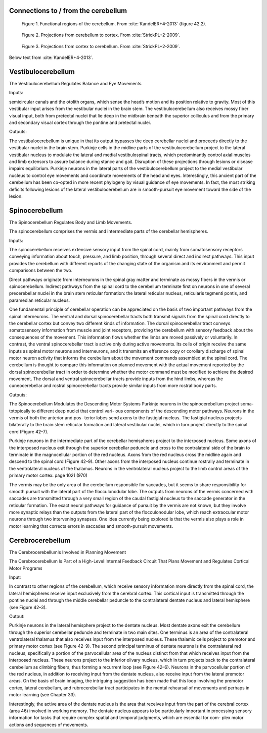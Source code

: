 .. _connections:

Connections to / from the cerebellum
------------------------------------



.. figure:: ../_static/images/KandelER+4-2013-cerebellum_regions.jpg
   :alt: Functional regions of the cerebellum
   :scale: 75 %

   Figure 1. Functional regions of the cerebellum.  From :cite:`KandelER+4-2013` (figure 42.2).


.. figure:: ../_static/images/StrickPL+2-2009_cerebellum2cortex.jpg
   :alt: Projections from cerebellum to cortex.
   :scale: 75 %

   Figure 2. Projections from cerebellum to cortex.  From :cite:`StrickPL+2-2009`.


.. figure:: ../_static/images/StrickPL+2-2009_cortex2cerebellum.jpg
   :alt: Projections from cortex to cerebellum.  From :cite:`StrickPL+2-2009`.
   :scale: 75 %

   Figure 3. Projections from cortex to cerebellum.  From :cite:`StrickPL+2-2009`.





Below text from :cite:`KandelER+4-2013`.


Vestibulocerebellum
-------------------

The Vestibulocerebellum Regulates Balance and Eye Movements

Inputs:

semicircular canals and the otolith organs, which sense the head’s motion and its position relative to gravity. Most of this vestibular input arises from the vestibular nuclei in the brain stem. The vestibulocerebellum also receives mossy fiber visual input, both from pretectal nuclei that lie deep in the midbrain beneath the superior colliculus and from the primary and secondary visual cortex through the pontine and pretectal nuclei.

Outputs:

The vestibulocerebellum is unique in that its output bypasses the deep cerebellar nuclei and proceeds directly to the vestibular nuclei in the brain stem. Purkinje cells in the midline parts of the vestibulocerebellum project to the lateral vestibular nucleus to modulate the lateral and medial vestibulospinal tracts, which predominantly control axial muscles and limb extensors to assure balance during stance and gait. Disruption of these projections through lesions or disease impairs equilibrium.
Purkinje neurons in the lateral parts of the vestibulocerebellum project to the medial vestibular nucleus to control eye movements and coordinate movements of the head and eyes. Interestingly, this ancient part of the cerebellum has been co-opted in more recent phylogeny by visual guidance of eye movements. In fact, the most striking deficits following lesions of the lateral vestibulocerebellum are in smooth-pursuit eye movement toward the side of the lesion.



Spinocerebellum
---------------

The Spinocerebellum Regulates Body and Limb Movements.

The spinocerebellum comprises the vermis and intermediate parts of the cerebellar hemispheres.

Inputs:

The spinocerebellum receives extensive sensory input from the spinal cord, mainly from somatosensory receptors conveying information about touch, pressure, and limb position, through several direct and indirect pathways. This input provides the cerebellum with different reports of the changing state of the organism and its environment and permit comparisons between the two.

Direct pathways originate from interneurons in the spinal gray matter and terminate as mossy fibers in the vermis or spinocerebellum. Indirect pathways from the spinal cord to the cerebellum terminate first on neurons in one of several precerebellar nuclei in the brain stem reticular formation: the lateral reticular nucleus, reticularis tegmenti pontis, and paramedian reticular nucleus.

One fundamental principle of cerebellar operation can be appreciated on the basis of two important pathways from the spinal interneurons. The ventral and dorsal spinocerebellar tracts both transmit signals from the spinal cord directly to the cerebellar cortex but convey two different kinds of information.
The dorsal spinocerebellar tract conveys somatosensory information from muscle and joint receptors, providing the cerebellum with sensory feedback about the consequences of the movement. This information flows whether the limbs are moved passively or voluntarily.
In contrast, the ventral spinocerebellar tract is active only during active movements. Its cells of origin receive the same inputs as spinal motor neurons and interneurons, and it transmits an efference copy or corollary discharge of spinal motor neuron activity that informs the cerebellum about the movement commands assembled at the spinal cord. The cerebellum is thought to compare this information on planned movement with the actual movement reported by the dorsal spinocerebellar tract in order to determine whether the motor command must be modified to achieve the desired movement. The dorsal and ventral spinocerebellar tracts provide inputs from the hind limbs, whereas the cuneocerebellar and rostral spinocerebellar tracts provide similar inputs from more rostral body parts.

Outputs:

The Spinocerebellum Modulates the Descending Motor Systems
Purkinje neurons in the spinocerebellum project soma- totopically to different deep nuclei that control vari- ous components of the descending motor pathways. Neurons in the vermis of both the anterior and pos- terior lobes send axons to the fastigial nucleus. The fastigial nucleus projects bilaterally to the brain stem reticular formation and lateral vestibular nuclei, which in turn project directly to the spinal cord (Figure 42–7).


Purkinje neurons in the intermediate part of the cerebellar hemispheres project to the interposed nucleus. Some axons of the interposed nucleus exit through the superior cerebellar peduncle and cross to the contralateral side of the brain to terminate in the magnocellular portion of the red nucleus. Axons from the red nucleus cross the midline again and descend to the spinal cord (Figure 42–9). Other axons from the interposed nucleus continue rostrally and terminate in the ventrolateral nucleus of the thalamus. Neurons in the ventrolateral nucleus project to the limb control areas of the primary motor cortex.
page 1021 (970)


The vermis may be the only area of the cerebellum responsible for saccades, but it seems to share responsibility for smooth pursuit with the lateral part of the flocculonodular lobe. The outputs from neurons of the vermis concerned with saccades are transmitted through a very small region of the caudal fastigial nucleus to the saccade generator in the reticular formation. The exact neural pathways for guidance of pursuit by the vermis are not known, but they involve more synaptic relays than the outputs from the lateral part of the flocculonodular lobe, which reach extraocular motor neurons through two intervening synapses. One idea currently being explored is that the vermis also plays a role in motor learning that corrects errors in saccades and smooth-pursuit movements.

 
Cerebrocerebellum
-----------------

The CerebrocerebellumIs Involved in Planning Movement

The Cerebrocerebellum Is Part of a High-Level Internal Feedback Circuit That Plans Movement and Regulates Cortical Motor Programs

Input:

In contrast to other regions of the cerebellum, which receive sensory information more directly from the spinal cord, the lateral hemispheres receive input exclusively from the cerebral cortex. This cortical input is transmitted through the pontine nuclei and through the middle cerebellar peduncle to the contralateral dentate nucleus and lateral hemisphere (see Figure 42–3).

Output:

Purkinje neurons in the lateral hemisphere project to the dentate nucleus. Most dentate axons exit the cerebellum through the superior cerebellar peduncle and terminate in two main sites. One terminus is an area of the contralateral ventrolateral thalamus that also receives input from the interposed nucleus. These thalamic cells project to premotor and primary motor cortex (see Figure 42–9).
The second principal terminus of dentate neurons is the contralateral red nucleus, specifically a portion of the parvocellular area of the nucleus distinct from that which receives input from the interposed nucleus. These neurons project to the inferior olivary nucleus, which in turn projects back to the contralateral cerebellum as climbing fibers, thus forming a recurrent loop (see Figure 42–6). Neurons in the parvocellular portion of the red nucleus, in addition to receiving input from the dentate nucleus, also receive input from the lateral premotor areas. On the basis of brain imaging, the intriguing suggestion has been made that this loop involving the premotor cortex, lateral cerebellum, and rubrocerebellar tract participates in the mental rehearsal of movements and perhaps in motor learning (see Chapter 33).

Interestingly, the active area of the dentate nucleus is the area that receives input from the part of the cerebral cortex (area 46) involved in working memory. The dentate nucleus appears to be particularly important in processing sensory information for tasks that require complex spatial and temporal judgments, which are essential for com- plex motor actions and sequences of movements.
